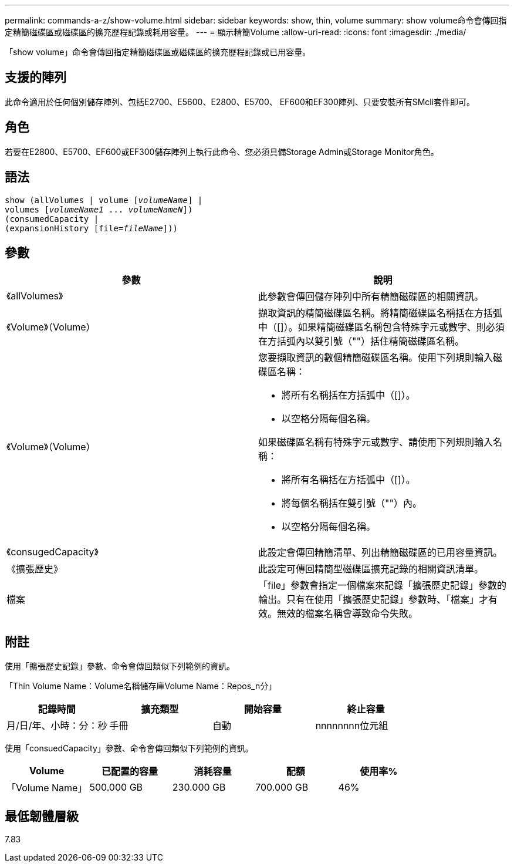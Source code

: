 ---
permalink: commands-a-z/show-volume.html 
sidebar: sidebar 
keywords: show, thin, volume 
summary: show volume命令會傳回指定精簡磁碟區或磁碟區的擴充歷程記錄或耗用容量。 
---
= 顯示精簡Volume
:allow-uri-read: 
:icons: font
:imagesdir: ./media/


[role="lead"]
「show volume」命令會傳回指定精簡磁碟區或磁碟區的擴充歷程記錄或已用容量。



== 支援的陣列

此命令適用於任何個別儲存陣列、包括E2700、E5600、E2800、E5700、 EF600和EF300陣列、只要安裝所有SMcli套件即可。



== 角色

若要在E2800、E5700、EF600或EF300儲存陣列上執行此命令、您必須具備Storage Admin或Storage Monitor角色。



== 語法

[listing, subs="+macros"]
----
show (allVolumes | volume pass:quotes[[_volumeName_]] |
volumes pass:quotes[[_volumeName1_ ... _volumeNameN_]])
(consumedCapacity |
(expansionHistory pass:quotes[[file=_fileName_]]))
----


== 參數

[cols="2*"]
|===
| 參數 | 說明 


 a| 
《allVolumes》
 a| 
此參數會傳回儲存陣列中所有精簡磁碟區的相關資訊。



 a| 
《Volume》（Volume）
 a| 
擷取資訊的精簡磁碟區名稱。將精簡磁碟區名稱括在方括弧中（[]）。如果精簡磁碟區名稱包含特殊字元或數字、則必須在方括弧內以雙引號（""）括住精簡磁碟區名稱。



 a| 
《Volume》（Volume）
 a| 
您要擷取資訊的數個精簡磁碟區名稱。使用下列規則輸入磁碟區名稱：

* 將所有名稱括在方括弧中（[]）。
* 以空格分隔每個名稱。


如果磁碟區名稱有特殊字元或數字、請使用下列規則輸入名稱：

* 將所有名稱括在方括弧中（[]）。
* 將每個名稱括在雙引號（""）內。
* 以空格分隔每個名稱。




 a| 
《consugedCapacity》
 a| 
此設定會傳回精簡清單、列出精簡磁碟區的已用容量資訊。



 a| 
《擴張歷史》
 a| 
此設定可傳回精簡型磁碟區擴充記錄的相關資訊清單。



 a| 
檔案
 a| 
「file」參數會指定一個檔案來記錄「擴張歷史記錄」參數的輸出。只有在使用「擴張歷史記錄」參數時、「檔案」才有效。無效的檔案名稱會導致命令失敗。

|===


== 附註

使用「擴張歷史記錄」參數、命令會傳回類似下列範例的資訊。

「Thin Volume Name：Volume名稱儲存庫Volume Name：Repos_n分」

[cols="4*"]
|===
| 記錄時間 | 擴充類型 | 開始容量 | 終止容量 


 a| 
月/日/年、小時：分：秒
 a| 
手冊|自動
 a| 
nnnnnnnn位元組
 a| 
nnnnnnnn位元組

|===
使用「consuedCapacity」參數、命令會傳回類似下列範例的資訊。

[cols="5*"]
|===
| Volume | 已配置的容量 | 消耗容量 | 配額 | 使用率% 


 a| 
「Volume Name」
 a| 
500.000 GB
 a| 
230.000 GB
 a| 
700.000 GB
 a| 
46%

|===


== 最低韌體層級

7.83
